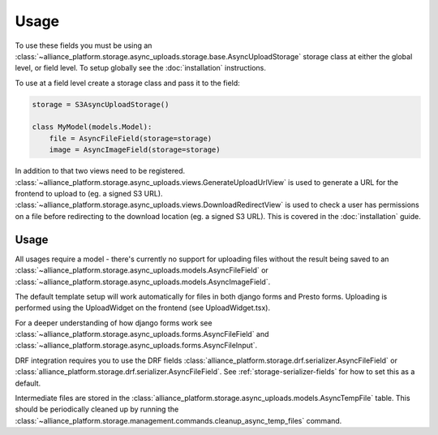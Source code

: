 Usage
=====

To use these fields you must be using an :class:`~alliance_platform.storage.async_uploads.storage.base.AsyncUploadStorage` storage class at either
the global level, or field level. To setup globally see the :doc:`installation` instructions.

To use at a field level create a storage class and pass it to the field:

.. code:: python

    storage = S3AsyncUploadStorage()

    class MyModel(models.Model):
        file = AsyncFileField(storage=storage)
        image = AsyncImageField(storage=storage)

In addition to that two views need to be registered. :class:`~alliance_platform.storage.async_uploads.views.GenerateUploadUrlView` is used to
generate a URL for the frontend to upload to (eg. a signed S3 URL). :class:`~alliance_platform.storage.async_uploads.views.DownloadRedirectView`
is used to check a user has permissions on a file before redirecting to the download location (eg. a signed S3 URL). This
is covered in the :doc:`installation` guide.

Usage
#####

All usages require a model - there's currently no support for uploading files without the result being saved
to an :class:`~alliance_platform.storage.async_uploads.models.AsyncFileField` or :class:`~alliance_platform.storage.async_uploads.models.AsyncImageField`.

The default template setup will work automatically for files in both django forms and Presto forms. Uploading
is performed using the UploadWidget on the frontend (see UploadWidget.tsx).

For a deeper understanding of how django forms work see :class:`~alliance_platform.storage.async_uploads.forms.AsyncFileField`
and :class:`~alliance_platform.storage.async_uploads.forms.AsyncFileInput`.

DRF integration requires you to use the DRF fields :class:`alliance_platform.storage.drf.serializer.AsyncFileField` or
:class:`alliance_platform.storage.drf.serializer.AsyncFileField`. See :ref:`storage-serializer-fields` for how to set
this as a default.

Intermediate files are stored in the :class:`alliance_platform.storage.async_uploads.models.AsyncTempFile` table. This should be periodically
cleaned up by running the :class:`~alliance_platform.storage.management.commands.cleanup_async_temp_files` command.
